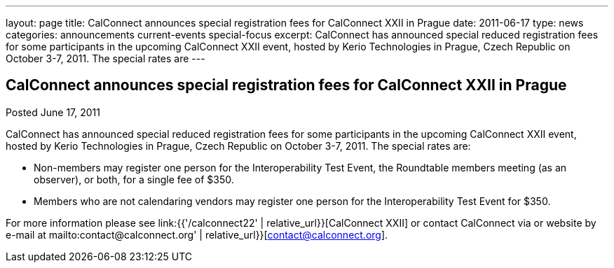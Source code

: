 ---
layout: page
title: CalConnect announces special registration fees for CalConnect XXII in Prague
date: 2011-06-17
type: news
categories: announcements current-events special-focus
excerpt: CalConnect has announced special reduced registration fees for some participants in the upcoming CalConnect XXII event, hosted by Kerio Technologies in Prague, Czech Republic on October 3-7, 2011. The special rates are
---

== CalConnect announces special registration fees for CalConnect XXII in Prague

Posted June 17, 2011 

CalConnect has announced special reduced registration fees for some participants in the upcoming CalConnect XXII event, hosted by Kerio Technologies in Prague, Czech Republic on October 3-7, 2011. The special rates are:

* Non-members may register one person for the Interoperability Test Event, the Roundtable members meeting (as an observer), or both, for a single fee of $350.
* Members who are not calendaring vendors may register one person for the Interoperability Test Event for $350.

For more information please see link:{{'/calconnect22' | relative_url}}[CalConnect XXII] or contact CalConnect via or website by e-mail at mailto:contact@calconnect.org' | relative_url}}[contact@calconnect.org].


